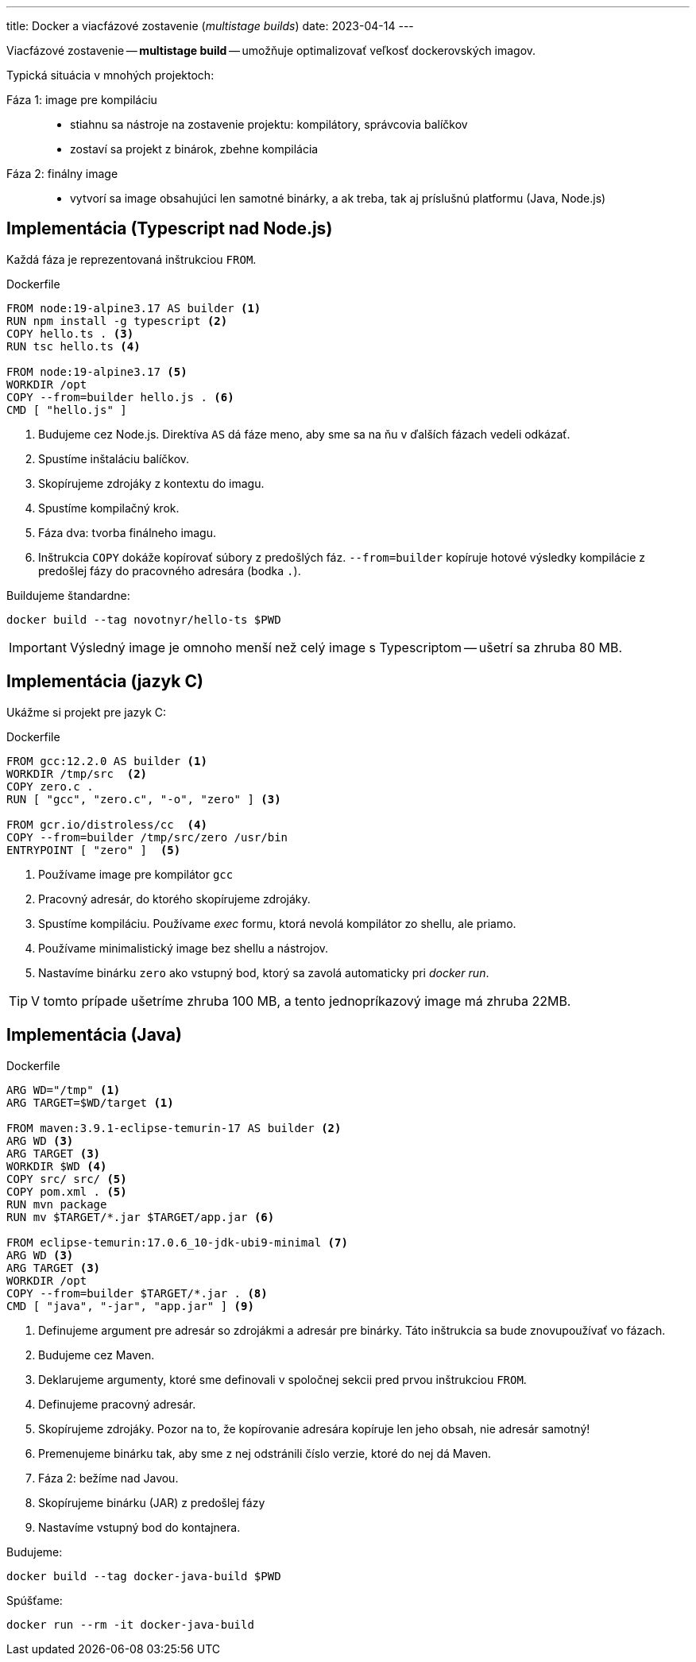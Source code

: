 ---
title: Docker a viacfázové zostavenie (_multistage builds_)
date: 2023-04-14
---

:source-highlighter: pygments
:icons: font

Viacfázové zostavenie -- *multistage build* -- umožňuje optimalizovať veľkosť dockerovských imagov.

Typická situácia v mnohých projektoch:

Fáza 1: image pre kompiláciu::
- stiahnu sa nástroje na zostavenie projektu: kompilátory, správcovia balíčkov
- zostaví sa projekt z binárok, zbehne kompilácia
Fáza 2: finálny image::
- vytvorí sa image obsahujúci len samotné binárky, a ak treba, tak aj príslušnú platformu (Java, Node.js)

== Implementácia (Typescript nad Node.js)

Každá fáza je reprezentovaná inštrukciou `FROM`.

[source,dockerfile]
.Dockerfile
----
FROM node:19-alpine3.17 AS builder <1>
RUN npm install -g typescript <2>
COPY hello.ts . <3>
RUN tsc hello.ts <4>

FROM node:19-alpine3.17 <5>
WORKDIR /opt
COPY --from=builder hello.js . <6>
CMD [ "hello.js" ]
----
<1> Budujeme cez Node.js.
Direktíva `AS` dá fáze meno, aby sme sa na ňu v ďalších fázach vedeli odkázať.
<2> Spustíme inštaláciu balíčkov.
<3> Skopírujeme zdrojáky z kontextu do imagu.
<4> Spustíme kompilačný krok.

<5> Fáza dva: tvorba finálneho imagu.
<6> Inštrukcia `COPY` dokáže kopírovať súbory z predošlých fáz.
`--from=builder` kopíruje hotové výsledky kompilácie z predošlej fázy do pracovného adresára (bodka `.`).

Buildujeme štandardne:

    docker build --tag novotnyr/hello-ts $PWD

IMPORTANT: Výsledný image je omnoho menší než celý image s Typescriptom -- ušetrí sa zhruba 80 MB.

== Implementácia (jazyk C)

Ukážme si projekt pre jazyk C:

[source,dockerfile]
.Dockerfile
----
FROM gcc:12.2.0 AS builder <1>
WORKDIR /tmp/src  <2>
COPY zero.c .
RUN [ "gcc", "zero.c", "-o", "zero" ] <3>

FROM gcr.io/distroless/cc  <4>
COPY --from=builder /tmp/src/zero /usr/bin
ENTRYPOINT [ "zero" ]  <5>
----
<1> Používame image pre kompilátor `gcc`
<2> Pracovný adresár, do ktorého skopírujeme zdrojáky.
<3> Spustíme kompiláciu.
Používame _exec_ formu, ktorá nevolá kompilátor zo shellu, ale priamo.
<4> Používame minimalistický image bez shellu a nástrojov.
<5> Nastavíme binárku `zero` ako vstupný bod, ktorý sa zavolá automaticky pri _docker run_.

TIP: V tomto prípade ušetríme zhruba 100 MB, a tento jednopríkazový image má zhruba 22MB.

== Implementácia (Java)

[source,dockerfile]
.Dockerfile
----
ARG WD="/tmp" <1>
ARG TARGET=$WD/target <1>

FROM maven:3.9.1-eclipse-temurin-17 AS builder <2>
ARG WD <3>
ARG TARGET <3>
WORKDIR $WD <4>
COPY src/ src/ <5>
COPY pom.xml . <5>
RUN mvn package
RUN mv $TARGET/*.jar $TARGET/app.jar <6>

FROM eclipse-temurin:17.0.6_10-jdk-ubi9-minimal <7>
ARG WD <3>
ARG TARGET <3>
WORKDIR /opt
COPY --from=builder $TARGET/*.jar . <8>
CMD [ "java", "-jar", "app.jar" ] <9>
----
<1> Definujeme argument pre adresár so zdrojákmi a adresár pre binárky.
Táto inštrukcia sa bude znovupoužívať vo fázach.
<2> Budujeme cez Maven.
<3> Deklarujeme argumenty, ktoré sme definovali v spoločnej sekcii pred prvou inštrukciou `FROM`.
<4> Definujeme pracovný adresár.
<5> Skopírujeme zdrojáky.
Pozor na to, že kopírovanie adresára kopíruje len jeho obsah, nie adresár samotný!
<6> Premenujeme binárku tak, aby sme z nej odstránili číslo verzie, ktoré do nej dá Maven.
<7> Fáza 2: bežíme nad Javou.
<8> Skopírujeme binárku (JAR) z predošlej fázy
<9> Nastavíme vstupný bod do kontajnera.

Budujeme:

    docker build --tag docker-java-build $PWD

Spúšťame:

    docker run --rm -it docker-java-build



